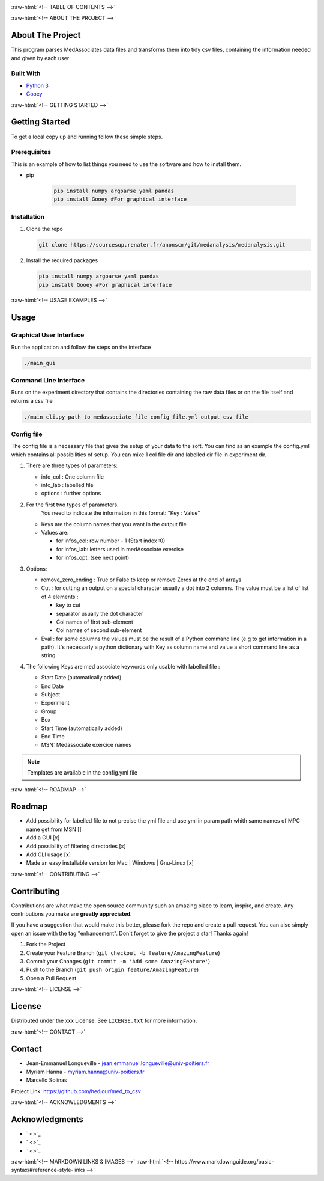 .. role:: raw-html(raw)
   :format: html

   
|Contributors| |Forks| |Stargazers| |Issues| |MIT License|

.. raw:: html

   <div id="top"></div>
   <h3 align="center">MedAssociates to CSV file</h3>

     <p align="center">
       A simple way to parse MedAssociate output file in tidy data :
       <ul>
         <li> 1 row = 1 observation
         <li> 1 col = 1 var
       </ul>
       <br />
       <a href="https://github.com/hedjour/med_to_csv"><strong>Explore the docs »</strong></a>
       <br />
       <br />
       <a href="https://github.com/hedjour/med_to_csv">View Demo</a>
       ·
       <a href="https://github.com/hedjour/med_to_csv/issues">Report Bug</a>
       ·
       <a href="https://github.com/hedjour/med_to_csv/issues">Request Feature</a>
     </p>
   </div>


:raw-html:`<!-- TABLE OF CONTENTS -->`


.. raw:: html

   <details open="open">
     <summary><h2 style="display: inline-block">Table of Contents</h2></summary>
     <ol>
       <li>
         <a href="#about-the-project">About The Project</a>
         <ul>
           <li><a href="#built-with">Built With</a></li>
         </ul>
       </li>
       <li>
         <a href="#getting-started">Getting Started</a>
         <ul>
           <li><a href="#prerequisites">Prerequisites</a></li>
           <li><a href="#installation">Installation</a></li>
         </ul>
       </li>
       <li>
         <a href="#usage">Usage</a></li>
         <ul>
           <li><a href="#Graphical-User-Interface">Graphical User Interface</a></li>
           <li><a href="#Command-Line-Interface">Command Line Interface</a></li>
           <li><a href="#config-file">Config file</a></li>
         </ul>
       <li><a href="#roadmap">Roadmap</a></li>
       <li><a href="#contributing">Contributing</a></li>
       <li><a href="#license">License</a></li>
       <li><a href="#contact">Contact</a></li>
       <li><a href="#acknowledgements">Acknowledgements</a></li>
     </ol>
   </details>


:raw-html:`<!-- ABOUT THE PROJECT -->`

About The Project
-----------------

This program parses MedAssociates data files and transforms them into tidy csv files, containing the information needed and given by each user


.. raw:: html

   <p align="right">(<a href="#top">back to top</a>)</p>


Built With
^^^^^^^^^^


* `Python 3 <https://www.python.org/>`_
* `Gooey <https://github.com/chriskiehl/Gooey>`_


.. raw:: html

   <p align="right">(<a href="#top">back to top</a>)</p>


:raw-html:`<!-- GETTING STARTED -->`

Getting Started
---------------

To get a local copy up and running follow these simple steps.

Prerequisites
^^^^^^^^^^^^^

This is an example of how to list things you need to use the software and how to install them.

* pip

   .. code-block:: bash

      pip install numpy argparse yaml pandas
      pip install Gooey #For graphical interface

Installation
^^^^^^^^^^^^


#. Clone the repo

   .. code-block:: bash
      
      git clone https://sourcesup.renater.fr/anonscm/git/medanalysis/medanalysis.git

#. Install the required packages

   .. code-block:: bash

      pip install numpy argparse yaml pandas
      pip install Gooey #For graphical interface


.. raw:: html

   <p align="right">(<a href="#top">back to top</a>)</p>


:raw-html:`<!-- USAGE EXAMPLES -->`

Usage
-----

Graphical User Interface
^^^^^^^^^^^^^^^^^^^^^^^^

Run the application and follow the steps on the interface

.. code-block:: sh

       ./main_gui

Command Line Interface
^^^^^^^^^^^^^^^^^^^^^^

Runs on the experiment directory that contains the directories containing the raw data files or on the file itself and returns a csv file 

.. code-block:: sh

       ./main_cli.py path_to_medassociate_file config_file.yml output_csv_file

Config file
^^^^^^^^^^^

The config file is a necessary file that gives the setup of your data to the soft.
You can find as an example the config.yml which contains all possibilities of setup.
You can mixe 1 col file dir and labelled dir file in experiment dir.


#. 
   There are three types of parameters:


   * info_col : One column file
   * info_lab : labelled file
   * options : further options

#. 
   For the first two types of parameters.
    You need to indicate the information in this format: "Key : Value"


   * Keys are the column names that you want in the output file
   * Values are:

     * for infos_col: row number - 1 (Start index :0)
     * for infos_lab: letters used in medAssociate exercise
     * for infos_opt: (see next point)

#. 
   Options:


   * remove_zero_ending : True or False to keep or remove Zeros at the end of arrays
   * Cut : for cutting an output on a special character usually a dot into 2 columns. The value must be a list of list of 4 elements :

     * key to cut
     * separator usually the dot character
     * Col names of first sub-element
     * Col names of second sub-element

   * Eval : for some columns the values must be the result of a Python command line (e.g to get information in a path). It's necessarly a python dictionary with Key as column name and value a short command line as a string.

#. 
   The following Keys are med associate keywords only usable with labelled file :


   * Start Date (automatically added)
   * End Date
   * Subject
   * Experiment
   * Group
   * Box
   * Start Time (automatically added)
   * End Time
   * MSN: Medassociate exercice names

.. note:: Templates are available in the config.yml file


.. raw:: html

   <p align="right">(<a href="#top">back to top</a>)</p>


:raw-html:`<!-- ROADMAP -->`

Roadmap
-------


* Add possibility for labelled file to not precise the yml file and use yml in param path whith same
  names of MPC name get from MSN []
* Add a GUI  [x]
* Add possibility of filtering directories [x]
* Add CLI usage [x]
* Made an easy installable version for Mac | Windows | Gnu-Linux [x]


.. raw:: html

   <p align="right">(<a href="#top">back to top</a>)</p>


:raw-html:`<!-- CONTRIBUTING -->`

Contributing
------------

Contributions are what make the open source community such an amazing place to learn, inspire, and create. Any contributions you make are **greatly appreciated**.

If you have a suggestion that would make this better, please fork the repo and create a pull request. You can also simply open an issue with the tag "enhancement".
Don't forget to give the project a star! Thanks again!


#. Fork the Project
#. Create your Feature Branch (\ ``git checkout -b feature/AmazingFeature``\ )
#. Commit your Changes (\ ``git commit -m 'Add some AmazingFeature'``\ )
#. Push to the Branch (\ ``git push origin feature/AmazingFeature``\ )
#. Open a Pull Request


.. raw:: html

   <p align="right">(<a href="#top">back to top</a>)</p>


:raw-html:`<!-- LICENSE -->`

License
-------

Distributed under the xxx License. See ``LICENSE.txt`` for more information.


.. raw:: html

   <p align="right">(<a href="#top">back to top</a>)</p>


:raw-html:`<!-- CONTACT -->`

Contact
-------


* Jean-Emmanuel Longueville - jean.emmanuel.longueville@univ-poitiers.fr
* Myriam Hanna - myriam.hanna@univ-poitiers.fr
* Marcello Solinas

Project Link: `https://github.com/hedjour/med_to_csv <https://github.com/hedjour/med_to_csv>`_


.. raw:: html

   <p align="right">(<a href="#top">back to top</a>)</p>


:raw-html:`<!-- ACKNOWLEDGMENTS -->`

Acknowledgments
---------------


* ` <>`_
* ` <>`_
* ` <>`_


.. raw:: html

   <p align="right">(<a href="#top">back to top</a>)</p>


:raw-html:`<!-- MARKDOWN LINKS & IMAGES -->`
:raw-html:`<!-- https://www.markdownguide.org/basic-syntax/#reference-style-links -->`

.. |Contributors| image:: https://img.shields.io/github/contributors/hedjour/med_to_csv.svg?style=for-the-badge
   :target: https://github.com/hedjour/med_to_csv/graphs/contributors
.. |Forks| image:: https://img.shields.io/github/forks/hedjour/med_to_csv.svg?style=for-the-badge
   :target: https://github.com/hedjour/med_to_csv/network/members
.. |Stargazers| image:: https://img.shields.io/github/stars/hedjour/med_to_csv.svg?style=for-the-badge
   :target: https://github.com/hedjour/med_to_csv/stargazers
.. |Issues| image:: https://img.shields.io/github/issues/hedjour/med_to_csv.svg?style=for-the-badge
   :target: https://github.com/hedjour/med_to_csv/issues
.. |MIT License| image:: https://img.shields.io/github/license/hedjour/med_to_csv.svg?style=for-the-badge
   :target: https://github.com/hedjour/med_to_csv/blob/master/LICENSE.txt